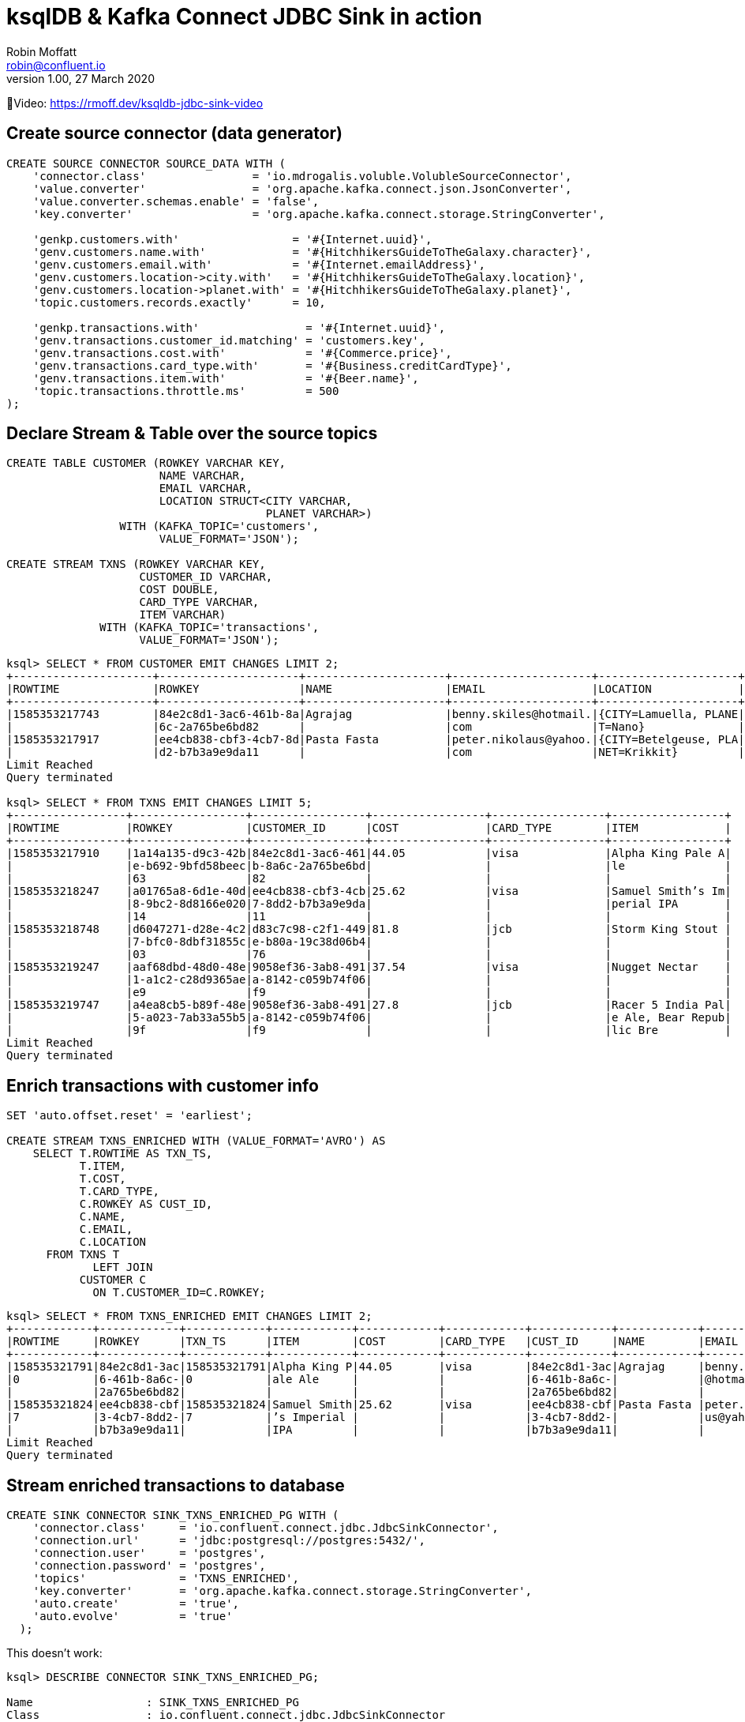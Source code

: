 = ksqlDB & Kafka Connect JDBC Sink in action
Robin Moffatt <robin@confluent.io>
v1.00, 27 March 2020

🎥Video: https://rmoff.dev/ksqldb-jdbc-sink-video

== Create source connector (data generator)

[source,sql]
----
CREATE SOURCE CONNECTOR SOURCE_DATA WITH (
    'connector.class'                = 'io.mdrogalis.voluble.VolubleSourceConnector',
    'value.converter'                = 'org.apache.kafka.connect.json.JsonConverter',
    'value.converter.schemas.enable' = 'false',
    'key.converter'                  = 'org.apache.kafka.connect.storage.StringConverter',

    'genkp.customers.with'                 = '#{Internet.uuid}',
    'genv.customers.name.with'             = '#{HitchhikersGuideToTheGalaxy.character}',
    'genv.customers.email.with'            = '#{Internet.emailAddress}',
    'genv.customers.location->city.with'   = '#{HitchhikersGuideToTheGalaxy.location}',
    'genv.customers.location->planet.with' = '#{HitchhikersGuideToTheGalaxy.planet}',
    'topic.customers.records.exactly'      = 10,

    'genkp.transactions.with'                = '#{Internet.uuid}',
    'genv.transactions.customer_id.matching' = 'customers.key',
    'genv.transactions.cost.with'            = '#{Commerce.price}',
    'genv.transactions.card_type.with'       = '#{Business.creditCardType}',
    'genv.transactions.item.with'            = '#{Beer.name}',
    'topic.transactions.throttle.ms'         = 500 
);
----

== Declare Stream & Table over the source topics

[source,sql]
----
CREATE TABLE CUSTOMER (ROWKEY VARCHAR KEY, 
                       NAME VARCHAR, 
                       EMAIL VARCHAR, 
                       LOCATION STRUCT<CITY VARCHAR, 
                                       PLANET VARCHAR>) 
                 WITH (KAFKA_TOPIC='customers', 
                       VALUE_FORMAT='JSON');

CREATE STREAM TXNS (ROWKEY VARCHAR KEY, 
                    CUSTOMER_ID VARCHAR, 
                    COST DOUBLE, 
                    CARD_TYPE VARCHAR, 
                    ITEM VARCHAR) 
              WITH (KAFKA_TOPIC='transactions', 
                    VALUE_FORMAT='JSON');
----

[source,sql]
----
ksql> SELECT * FROM CUSTOMER EMIT CHANGES LIMIT 2;
+---------------------+---------------------+---------------------+---------------------+---------------------+
|ROWTIME              |ROWKEY               |NAME                 |EMAIL                |LOCATION             |
+---------------------+---------------------+---------------------+---------------------+---------------------+
|1585353217743        |84e2c8d1-3ac6-461b-8a|Agrajag              |benny.skiles@hotmail.|{CITY=Lamuella, PLANE|
|                     |6c-2a765be6bd82      |                     |com                  |T=Nano}              |
|1585353217917        |ee4cb838-cbf3-4cb7-8d|Pasta Fasta          |peter.nikolaus@yahoo.|{CITY=Betelgeuse, PLA|
|                     |d2-b7b3a9e9da11      |                     |com                  |NET=Krikkit}         |
Limit Reached
Query terminated

ksql> SELECT * FROM TXNS EMIT CHANGES LIMIT 5;
+-----------------+-----------------+-----------------+-----------------+-----------------+-----------------+
|ROWTIME          |ROWKEY           |CUSTOMER_ID      |COST             |CARD_TYPE        |ITEM             |
+-----------------+-----------------+-----------------+-----------------+-----------------+-----------------+
|1585353217910    |1a14a135-d9c3-42b|84e2c8d1-3ac6-461|44.05            |visa             |Alpha King Pale A|
|                 |e-b692-9bfd58beec|b-8a6c-2a765be6bd|                 |                 |le               |
|                 |63               |82               |                 |                 |                 |
|1585353218247    |a01765a8-6d1e-40d|ee4cb838-cbf3-4cb|25.62            |visa             |Samuel Smith’s Im|
|                 |8-9bc2-8d8166e020|7-8dd2-b7b3a9e9da|                 |                 |perial IPA       |
|                 |14               |11               |                 |                 |                 |
|1585353218748    |d6047271-d28e-4c2|d83c7c98-c2f1-449|81.8             |jcb              |Storm King Stout |
|                 |7-bfc0-8dbf31855c|e-b80a-19c38d06b4|                 |                 |                 |
|                 |03               |76               |                 |                 |                 |
|1585353219247    |aaf68dbd-48d0-48e|9058ef36-3ab8-491|37.54            |visa             |Nugget Nectar    |
|                 |1-a1c2-c28d9365ae|a-8142-c059b74f06|                 |                 |                 |
|                 |e9               |f9               |                 |                 |                 |
|1585353219747    |a4ea8cb5-b89f-48e|9058ef36-3ab8-491|27.8             |jcb              |Racer 5 India Pal|
|                 |5-a023-7ab33a55b5|a-8142-c059b74f06|                 |                 |e Ale, Bear Repub|
|                 |9f               |f9               |                 |                 |lic Bre          |
Limit Reached
Query terminated
----

== Enrich transactions with customer info

[source,sql]
----
SET 'auto.offset.reset' = 'earliest';

CREATE STREAM TXNS_ENRICHED WITH (VALUE_FORMAT='AVRO') AS
    SELECT T.ROWTIME AS TXN_TS,
           T.ITEM,
           T.COST,
           T.CARD_TYPE,
           C.ROWKEY AS CUST_ID,
           C.NAME,
           C.EMAIL,
           C.LOCATION
      FROM TXNS T
             LEFT JOIN 
           CUSTOMER C
             ON T.CUSTOMER_ID=C.ROWKEY;
----

[source,sql]
----
ksql> SELECT * FROM TXNS_ENRICHED EMIT CHANGES LIMIT 2;
+------------+------------+------------+------------+------------+------------+------------+------------+------------+------------+
|ROWTIME     |ROWKEY      |TXN_TS      |ITEM        |COST        |CARD_TYPE   |CUST_ID     |NAME        |EMAIL       |LOCATION    |
+------------+------------+------------+------------+------------+------------+------------+------------+------------+------------+
|158535321791|84e2c8d1-3ac|158535321791|Alpha King P|44.05       |visa        |84e2c8d1-3ac|Agrajag     |benny.skiles|{CITY=Lamuel|
|0           |6-461b-8a6c-|0           |ale Ale     |            |            |6-461b-8a6c-|            |@hotmail.com|la, PLANET=N|
|            |2a765be6bd82|            |            |            |            |2a765be6bd82|            |            |ano}        |
|158535321824|ee4cb838-cbf|158535321824|Samuel Smith|25.62       |visa        |ee4cb838-cbf|Pasta Fasta |peter.nikola|{CITY=Betelg|
|7           |3-4cb7-8dd2-|7           |’s Imperial |            |            |3-4cb7-8dd2-|            |us@yahoo.com|euse, PLANET|
|            |b7b3a9e9da11|            |IPA         |            |            |b7b3a9e9da11|            |            |=Krikkit}   |
Limit Reached
Query terminated
----

== Stream enriched transactions to database

[source,sql]
----
CREATE SINK CONNECTOR SINK_TXNS_ENRICHED_PG WITH (
    'connector.class'     = 'io.confluent.connect.jdbc.JdbcSinkConnector',
    'connection.url'      = 'jdbc:postgresql://postgres:5432/',
    'connection.user'     = 'postgres',
    'connection.password' = 'postgres',
    'topics'              = 'TXNS_ENRICHED',
    'key.converter'       = 'org.apache.kafka.connect.storage.StringConverter',
    'auto.create'         = 'true',
    'auto.evolve'         = 'true'
  );
----

This doesn't work: 

[source,sql]
----
ksql> DESCRIBE CONNECTOR SINK_TXNS_ENRICHED_PG;

Name                 : SINK_TXNS_ENRICHED_PG
Class                : io.confluent.connect.jdbc.JdbcSinkConnector
Type                 : sink
State                : RUNNING
WorkerId             : kafka-connect:8083

 Task ID | State  | Error Trace
---------------------------------------------------------------------------------------------------------------------------------------------
 0       | FAILED | org.apache.kafka.connect.errors.ConnectException: Exiting WorkerSinkTask due to unrecoverable exception.
        at org.apache.kafka.connect.runtime.WorkerSinkTask.deliverMessages(WorkerSinkTask.java:561)
        at org.apache.kafka.connect.runtime.WorkerSinkTask.poll(WorkerSinkTask.java:322)
        at org.apache.kafka.connect.runtime.WorkerSinkTask.iteration(WorkerSinkTask.java:224)
        at org.apache.kafka.connect.runtime.WorkerSinkTask.execute(WorkerSinkTask.java:192)
        at org.apache.kafka.connect.runtime.WorkerTask.doRun(WorkerTask.java:177)
        at org.apache.kafka.connect.runtime.WorkerTask.run(WorkerTask.java:227)
        at java.util.concurrent.Executors$RunnableAdapter.call(Executors.java:511)
        at java.util.concurrent.FutureTask.run(FutureTask.java:266)
        at java.util.concurrent.ThreadPoolExecutor.runWorker(ThreadPoolExecutor.java:1149)
        at java.util.concurrent.ThreadPoolExecutor$Worker.run(ThreadPoolExecutor.java:624)
        at java.lang.Thread.run(Thread.java:748)
Caused by: org.apache.kafka.connect.errors.ConnectException: io.confluent.ksql.avro_schemas.KsqlDataSourceSchema_LOCATION (STRUCT) type doesn't have a mapping to the SQL database column type
        at io.confluent.connect.jdbc.dialect.GenericDatabaseDialect.getSqlType(GenericDatabaseDialect.java:1753)
        at io.confluent.connect.jdbc.dialect.PostgreSqlDatabaseDialect.getSqlType(PostgreSqlDatabaseDialect.java:221)
        at io.confluent.connect.jdbc.dialect.GenericDatabaseDialect.writeColumnSpec(GenericDatabaseDialect.java:1669)
        at io.confluent.connect.jdbc.dialect.GenericDatabaseDialect.lambda$writeColumnsSpec$33(GenericDatabaseDialect.java:1658)
        at io.confluent.connect.jdbc.util.ExpressionBuilder.append(ExpressionBuilder.java:558)
        at io.confluent.connect.jdbc.util.ExpressionBuilder$BasicListBuilder.of(ExpressionBuilder.java:597)
        at io.confluent.connect.jdbc.dialect.GenericDatabaseDialect.writeColumnsSpec(GenericDatabaseDialect.java:1660)
        at io.confluent.connect.jdbc.dialect.GenericDatabaseDialect.buildCreateTableStatement(GenericDatabaseDialect.java:1583)
        at io.confluent.connect.jdbc.sink.DbStructure.create(DbStructure.java:91)
        at io.confluent.connect.jdbc.sink.DbStructure.createOrAmendIfNecessary(DbStructure.java:61)
        at io.confluent.connect.jdbc.sink.BufferedRecords.add(BufferedRecords.java:120)
        at io.confluent.connect.jdbc.sink.JdbcDbWriter.write(JdbcDbWriter.java:66)
        at io.confluent.connect.jdbc.sink.JdbcSinkTask.put(JdbcSinkTask.java:74)
        at org.apache.kafka.connect.runtime.WorkerSinkTask.deliverMessages(WorkerSinkTask.java:539)
        ... 10 more

---------------------------------------------------------------------------------------------------------------------------------------------
ksql>
----

=== Use SMT to flatten LOCATION

[source,sql]
----
DROP CONNECTOR SINK_TXNS_ENRICHED_PG;
CREATE SINK CONNECTOR SINK_TXNS_ENRICHED_PG WITH (
    'connector.class'     = 'io.confluent.connect.jdbc.JdbcSinkConnector',
    'connection.url'      = 'jdbc:postgresql://postgres:5432/',
    'connection.user'     = 'postgres',
    'connection.password' = 'postgres',
    'topics'              = 'TXNS_ENRICHED',
    'key.converter'       = 'org.apache.kafka.connect.storage.StringConverter',
    'auto.create'         = 'true',
    'auto.evolve'         = 'true',
    'table.name.format'   = '${topic}',
    'transforms'          = 'flatten',
    'transforms.flatten.type'= 'org.apache.kafka.connect.transforms.Flatten$Value'
  );
----

✅Table is created and populated in Postgres: 

[source,sql]
----
postgres=# \d+ "TXNS_ENRICHED"
                                        Table "public.TXNS_ENRICHED"
     Column      |       Type       | Collation | Nullable | Default | Storage  | Stats target | Description
-----------------+------------------+-----------+----------+---------+----------+--------------+-------------
 TXN_TS          | bigint           |           |          |         | plain    |              |
 ITEM            | text             |           |          |         | extended |              |
 COST            | double precision |           |          |         | plain    |              |
 CARD_TYPE       | text             |           |          |         | extended |              |
 CUST_ID         | text             |           |          |         | extended |              |
 NAME            | text             |           |          |         | extended |              |
 EMAIL           | text             |           |          |         | extended |              |
 LOCATION.CITY   | text             |           |          |         | extended |              |
 LOCATION.PLANET | text             |           |          |         | extended |              |
Access method: heap

postgres=# SELECT * FROM "TXNS_ENRICHED" LIMIT 2;
    TXN_TS     |            ITEM             | COST  | CARD_TYPE |               CUST_ID                |    NAME     |          EMAIL           | LOCATION.CITY | LOCATION.PLANET
---------------+-----------------------------+-------+-----------+--------------------------------------+-------------+--------------------------+---------------+-----------------
 1585353217910 | Alpha King Pale Ale         | 44.05 | visa      | 84e2c8d1-3ac6-461b-8a6c-2a765be6bd82 | Agrajag     | benny.skiles@hotmail.com | Lamuella      | Nano
 1585353218247 | Samuel Smith’s Imperial IPA | 25.62 | visa      | ee4cb838-cbf3-4cb7-8dd2-b7b3a9e9da11 | Pasta Fasta | peter.nikolaus@yahoo.com | Betelgeuse    | Krikkit
(2 rows)
----

Note that the `TXN_TS` is a bigint (epoch), not an actual timestamp type. 

=== Use SMT to handle timestamp

[source,sql]
----
DROP CONNECTOR SINK_TXNS_ENRICHED_PG;
CREATE SINK CONNECTOR SINK_TXNS_ENRICHED_PG WITH (
    'connector.class'     = 'io.confluent.connect.jdbc.JdbcSinkConnector',
    'connection.url'      = 'jdbc:postgresql://postgres:5432/',
    'connection.user'     = 'postgres',
    'connection.password' = 'postgres',
    'topics'              = 'TXNS_ENRICHED',
    'key.converter'       = 'org.apache.kafka.connect.storage.StringConverter',
    'auto.create'         = 'true',
    'auto.evolve'         = 'true',
    'table.name.format'   = '${topic}',
    'transforms'          = 'flatten,setTimestampType',
    'transforms.flatten.type'= 'org.apache.kafka.connect.transforms.Flatten$Value',
    'transforms.setTimestampType.type'= 'org.apache.kafka.connect.transforms.TimestampConverter$Value',
    'transforms.setTimestampType.field'= 'TXN_TS',
    'transforms.setTimestampType.target.type' ='Timestamp'
);
----

Connector doesn't work though (Status is `WARNING`): 

[source,sql]
----
ksql> SHOW CONNECTORS;

 Connector Name        | Type   | Class                                       | Status
------------------------------------------------------------------------------------------------------------
 SOURCE_DATA           | SOURCE | io.mdrogalis.voluble.VolubleSourceConnector | RUNNING (1/1 tasks RUNNING)
 SINK_TXNS_ENRICHED_PG | SINK   | io.confluent.connect.jdbc.JdbcSinkConnector | WARNING (0/1 tasks RUNNING)
------------------------------------------------------------------------------------------------------------
----

Check the error: 

[source,sql]
----
ksql> DESCRIBE CONNECTOR SINK_TXNS_ENRICHED_PG;

Name                 : SINK_TXNS_ENRICHED_PG
Class                : io.confluent.connect.jdbc.JdbcSinkConnector
Type                 : sink
State                : RUNNING
WorkerId             : kafka-connect:8083

 Task ID | State  | Error Trace
-------------------------------------------------------------------------------------------------------------------------------------------------------------------------------------------------------------------------------------------------------------------------------------------
 0       | FAILED | org.apache.kafka.connect.errors.ConnectException: Exiting WorkerSinkTask due to unrecoverable exception.
        at org.apache.kafka.connect.runtime.WorkerSinkTask.deliverMessages(WorkerSinkTask.java:561)
        at org.apache.kafka.connect.runtime.WorkerSinkTask.poll(WorkerSinkTask.java:322)
        at org.apache.kafka.connect.runtime.WorkerSinkTask.iteration(WorkerSinkTask.java:224)
        at org.apache.kafka.connect.runtime.WorkerSinkTask.execute(WorkerSinkTask.java:192)
        at org.apache.kafka.connect.runtime.WorkerTask.doRun(WorkerTask.java:177)
        at org.apache.kafka.connect.runtime.WorkerTask.run(WorkerTask.java:227)
        at java.util.concurrent.Executors$RunnableAdapter.call(Executors.java:511)
        at java.util.concurrent.FutureTask.run(FutureTask.java:266)
        at java.util.concurrent.ThreadPoolExecutor.runWorker(ThreadPoolExecutor.java:1149)
        at java.util.concurrent.ThreadPoolExecutor$Worker.run(ThreadPoolExecutor.java:624)
        at java.lang.Thread.run(Thread.java:748)
Caused by: org.apache.kafka.connect.errors.ConnectException: java.sql.SQLException: java.sql.BatchUpdateException: Batch entry 0 INSERT INTO "TXNS_ENRICHED"("TXN_TS","ITEM","COST","CARD_TYPE","CUST_ID","NAME","EMAIL","LOCATION.CITY","LOCATION.PLANET") VALUES('2020-03-27 23:58:30.431+00','Shakespeare Oatmeal',69.72,'mastercard','ee4cb838-cbf3-4cb7-8dd2-b7b3a9e9da11','Pasta Fasta','peter.nikolaus@yahoo.com','Betelgeuse','Krikkit') was aborted: ERROR: invalid input syntax for type bigint: "2020-03-27 23:58:30.431+00"  Call getNextException to see other errors in the batch.
org.postgresql.util.PSQLException: ERROR: invalid input syntax for type bigint: "2020-03-27 23:58:30.431+00"
org.postgresql.util.PSQLException: ERROR: invalid input syntax for type bigint: "2020-03-27 23:58:30.431+00"

        at io.confluent.connect.jdbc.sink.JdbcSinkTask.put(JdbcSinkTask.java:87)
        at org.apache.kafka.connect.runtime.WorkerSinkTask.deliverMessages(WorkerSinkTask.java:539)
        ... 10 more
Caused by: java.sql.SQLException: java.sql.BatchUpdateException: Batch entry 0 INSERT INTO "TXNS_ENRICHED"("TXN_TS","ITEM","COST","CARD_TYPE","CUST_ID","NAME","EMAIL","LOCATION.CITY","LOCATION.PLANET") VALUES('2020-03-27 23:58:30.431+00','Shakespeare Oatmeal',69.72,'mastercard','ee4cb838-cbf3-4cb7-8dd2-b7b3a9e9da11','Pasta Fasta','peter.nikolaus@yahoo.com','Betelgeuse','Krikkit') was aborted: ERROR: invalid input syntax for type bigint: "2020-03-27 23:58:30.431+00"  Call getNextException to see other errors in the batch.
org.postgresql.util.PSQLException: ERROR: invalid input syntax for type bigint: "2020-03-27 23:58:30.431+00"
org.postgresql.util.PSQLException: ERROR: invalid input syntax for type bigint: "2020-03-27 23:58:30.431+00"

        ... 12 more

-------------------------------------------------------------------------------------------------------------------------------------------------------------------------------------------------------------------------------------------------------------------------------------------
ksql>
----

Now that the `TXN_TS` is coming through as a timestamp, the Postgres `INSERT` is failing because we're trying to write it to a `bigint` field: 

[source,sql]
----
ERROR: invalid input syntax for type bigint: "2020-03-27 23:58:30.431+00"
----

So here we'll ditch the previous table, and instead populate a new one (taking advantage of `table.name.format` to modify the target table name) using all of the existing data in the source Kafka topic: 

[source,sql]
----
DROP CONNECTOR SINK_TXNS_ENRICHED_PG;
CREATE SINK CONNECTOR SINK_TXNS_ENRICHED_PG_01 WITH (
    'connector.class'     = 'io.confluent.connect.jdbc.JdbcSinkConnector',
    'connection.url'      = 'jdbc:postgresql://postgres:5432/',
    'connection.user'     = 'postgres',
    'connection.password' = 'postgres',
    'topics'              = 'TXNS_ENRICHED',
    'key.converter'       = 'org.apache.kafka.connect.storage.StringConverter',
    'auto.create'         = 'true',
    'auto.evolve'         = 'true',
    'table.name.format'   = '${topic}-01',
    'transforms'          = 'flatten,setTimestampType',
    'transforms.flatten.type'= 'org.apache.kafka.connect.transforms.Flatten$Value',
    'transforms.setTimestampType.type'= 'org.apache.kafka.connect.transforms.TimestampConverter$Value',
    'transforms.setTimestampType.field'= 'TXN_TS',
    'transforms.setTimestampType.target.type' ='Timestamp'
);
----

Now Postgres table is built and populated with Timestamp column: 

[source,sql]
----
postgres=# \d+ "TXNS_ENRICHED-01"
                                            Table "public.TXNS_ENRICHED-01"
     Column      |            Type             | Collation | Nullable | Default | Storage  | Stats target | Description
-----------------+-----------------------------+-----------+----------+---------+----------+--------------+-------------
 TXN_TS          | timestamp without time zone |           |          |         | plain    |              |
 ITEM            | text                        |           |          |         | extended |              |
 COST            | double precision            |           |          |         | plain    |              |
 CARD_TYPE       | text                        |           |          |         | extended |              |
 CUST_ID         | text                        |           |          |         | extended |              |
 NAME            | text                        |           |          |         | extended |              |
 EMAIL           | text                        |           |          |         | extended |              |
 LOCATION.CITY   | text                        |           |          |         | extended |              |
 LOCATION.PLANET | text                        |           |          |         | extended |              |
Access method: heap

postgres=# SELECT * FROM "TXNS_ENRICHED-01" LIMIT 2;
         TXN_TS          |            ITEM             | COST  | CARD_TYPE |               CUST_ID                |    NAME     |          EMAIL           | LOCATION.CITY | LOCATION.PLANET
-------------------------+-----------------------------+-------+-----------+--------------------------------------+-------------+--------------------------+---------------+-----------------
 2020-03-27 23:53:37.91  | Alpha King Pale Ale         | 44.05 | visa      | 84e2c8d1-3ac6-461b-8a6c-2a765be6bd82 | Agrajag     | benny.skiles@hotmail.com | Lamuella      | Nano
 2020-03-27 23:53:38.247 | Samuel Smith’s Imperial IPA | 25.62 | visa      | ee4cb838-cbf3-4cb7-8dd2-b7b3a9e9da11 | Pasta Fasta | peter.nikolaus@yahoo.com | Betelgeuse    | Krikkit
(2 rows)
----

== Build aggregate (beers sold per hour)

[source,sql]
----
SET 'auto.offset.reset' = 'earliest';

CREATE TABLE BEERS_HOUR_AGG WITH (VALUE_FORMAT='AVRO') AS 
    SELECT WINDOWSTART AS WINDOW_START_TS, 
           ITEM, 
           SUM(COST) AS TOTAL_SOLD,
           COUNT(*) AS NUMBER_SOLD
      FROM TXNS WINDOW TUMBLING (SIZE 1 HOUR)
      GROUP BY ITEM;
----

* Push query (stream of aggregate changes)
+
[source,sql]
----
SELECT TIMESTAMPTOSTRING(WINDOW_START_TS,'yyyy-MM-dd HH:mm:ss') AS WINDOW_START_TS, 
       ITEM, 
       TOTAL_SOLD, 
       NUMBER_SOLD 
  FROM BEERS_HOUR_AGG 
  EMIT CHANGES;
----

* Pull query (aggregate current state)
+
[source,sql]
----
SELECT TIMESTAMPTOSTRING(WINDOW_START_TS,'yyyy-MM-dd HH:mm:ss') AS WINDOW_START_TS, 
       TOTAL_SOLD, 
       NUMBER_SOLD 
  FROM BEERS_HOUR_AGG 
 WHERE ROWKEY='Duvel';
----

== Build aggregate (customer summary) to push to database

[source,sql]
----
SET 'auto.offset.reset' = 'earliest';

CREATE TABLE CUSTOMER_SUMMARY WITH (VALUE_FORMAT='AVRO') AS 
    SELECT CUST_ID,
           NAME,
           MAX(TXN_TS) AS MOST_RECENT_ORDER_TS,
           COUNT(*) AS NUM_ORDERS,
           COUNT_DISTINCT(ITEM) AS UNIQUE_ITEMS,
           SUM(COST) AS TOTAL_COST
      FROM TXNS_ENRICHED
      GROUP BY CUST_ID, NAME;
----

=== Stream ksqlDB to database

[source,sql]
----
CREATE SINK CONNECTOR SINK_CUSTOMER_SUMMARY_PG_01 WITH (
    'connector.class'     = 'io.confluent.connect.jdbc.JdbcSinkConnector',
    'connection.url'      = 'jdbc:postgresql://postgres:5432/',
    'connection.user'     = 'postgres',
    'connection.password' = 'postgres',
    'topics'              = 'CUSTOMER_SUMMARY',
    'key.converter'       = 'org.apache.kafka.connect.storage.StringConverter',
    'auto.create'         = 'true',
    'auto.evolve'         = 'true',
    'table.name.format'   = '${topic}-01',
    'transforms'          = 'setTimestampType',
    'transforms.setTimestampType.type'= 'org.apache.kafka.connect.transforms.TimestampConverter$Value',
    'transforms.setTimestampType.field'= 'MOST_RECENT_ORDER_TS',
    'transforms.setTimestampType.target.type' ='Timestamp'
);
----

This is fine but we get new rows in the database each time the aggregate changes, even for the same key. 

[source,sql]
----
postgres=# SELECT * FROM "CUSTOMER_SUMMARY-01" WHERE "NAME" = 'Vroomfondel' ;
               CUST_ID                |    NAME     |  MOST_RECENT_ORDER_TS   | NUM_ORDERS | UNIQUE_ITEMS |     TOTAL_COST
--------------------------------------+-------------+-------------------------+------------+--------------+--------------------
 d83c7c98-c2f1-449e-b80a-19c38d06b476 | Vroomfondel | 2020-03-27 23:58:57.398 |         64 |           38 |            3520.09
 d83c7c98-c2f1-449e-b80a-19c38d06b476 | Vroomfondel | 2020-03-28 00:07:23.898 |        179 |           53 |            9851.54
 d83c7c98-c2f1-449e-b80a-19c38d06b476 | Vroomfondel | 2020-03-28 00:07:46.378 |        184 |           53 | 10213.160000000002
 d83c7c98-c2f1-449e-b80a-19c38d06b476 | Vroomfondel | 2020-03-28 00:07:51.878 |        185 |           53 | 10261.670000000002
----

=== Use upsert to push table state from ksqlDB to database

[source,sql]
----
CREATE SINK CONNECTOR SINK_CUSTOMER_SUMMARY_PG_02 WITH (
    'connector.class'     = 'io.confluent.connect.jdbc.JdbcSinkConnector',
    'connection.url'      = 'jdbc:postgresql://postgres:5432/',
    'connection.user'     = 'postgres',
    'connection.password' = 'postgres',
    'topics'              = 'CUSTOMER_SUMMARY',
    'key.converter'       = 'org.apache.kafka.connect.storage.StringConverter',
    'auto.create'         = 'true',
    'auto.evolve'         = 'true',
    'insert.mode'         = 'upsert',
    'pk.mode'             = 'record_value',
    'pk.fields'           = 'CUST_ID,NAME',
    'table.name.format'   = '${topic}-02',
    'transforms'          = 'setTimestampType',
    'transforms.setTimestampType.type'= 'org.apache.kafka.connect.transforms.TimestampConverter$Value',
    'transforms.setTimestampType.field'= 'MOST_RECENT_ORDER_TS',
    'transforms.setTimestampType.target.type' ='Timestamp'
);
----

Important settings: 

* `insert.mode` is `upsert` (not the default `insert`)
* `pk.mode` is `record_value` which says we're going to define the target table's primary key based on field(s) from the record's value
* `pk.fields` specifies *which* field(s) from the record's value we'd like to use as the PK in the target table (for a ksqlDB aggregate table this is going to be whichever columns you declared for the `GROUP BY`)

Note target database table is created by the sink with a primary key: 

[source,sql]
----
postgres=# \d+ "CUSTOMER_SUMMARY-02"
                                             Table "public.CUSTOMER_SUMMARY-02"
        Column        |            Type             | Collation | Nullable | Default | Storage  | Stats target | Description
----------------------+-----------------------------+-----------+----------+---------+----------+--------------+-------------
 CUST_ID              | text                        |           | not null |         | extended |              |
 NAME                 | text                        |           | not null |         | extended |              |
 MOST_RECENT_ORDER_TS | timestamp without time zone |           |          |         | plain    |              |
 NUM_ORDERS           | bigint                      |           |          |         | plain    |              |
 UNIQUE_ITEMS         | bigint                      |           |          |         | plain    |              |
 TOTAL_COST           | double precision            |           |          |         | plain    |              |
Indexes:
    "CUSTOMER_SUMMARY-02_pkey" PRIMARY KEY, btree ("CUST_ID", "NAME")
Access method: heap
----

One row per unique key with aggregate values updated in-place: 

[source,sql]
----
postgres=# SELECT * FROM "CUSTOMER_SUMMARY-02" WHERE "NAME" = 'Vroomfondel' ;
               CUST_ID                |    NAME     |  MOST_RECENT_ORDER_TS   | NUM_ORDERS | UNIQUE_ITEMS |     TOTAL_COST
--------------------------------------+-------------+-------------------------+------------+--------------+--------------------
 d83c7c98-c2f1-449e-b80a-19c38d06b476 | Vroomfondel | 2020-03-28 00:13:03.072 |        254 |           53 | 14009.210000000005
(1 row)

postgres=# SELECT * FROM "CUSTOMER_SUMMARY-02" WHERE "NAME" = 'Vroomfondel' ;
               CUST_ID                |    NAME     |  MOST_RECENT_ORDER_TS   | NUM_ORDERS | UNIQUE_ITEMS |     TOTAL_COST
--------------------------------------+-------------+-------------------------+------------+--------------+--------------------
 d83c7c98-c2f1-449e-b80a-19c38d06b476 | Vroomfondel | 2020-03-28 00:13:18.038 |        257 |           53 | 14122.780000000002
(1 row)
----


== References

* https://rmoff.dev/crunch19-zero-to-hero-kafka-connect[From Zero to Hero with Kafka Connect]
* https://hub.confluent.io[Confluent Hub]
* https://docs.confluent.io/current/connect/kafka-connect-jdbc/sink-connector/index.html[JDBC Sink connector docs]
* https://docs.confluent.io/current/connect/transforms/timestampconverter.html[TimestampConverter Single Message Transform]
* https://docs.confluent.io/current/connect/transforms/flatten.html[Flatten Single Message Transform]
* https://github.com/MichaelDrogalis/voluble[Voluble data generator]
